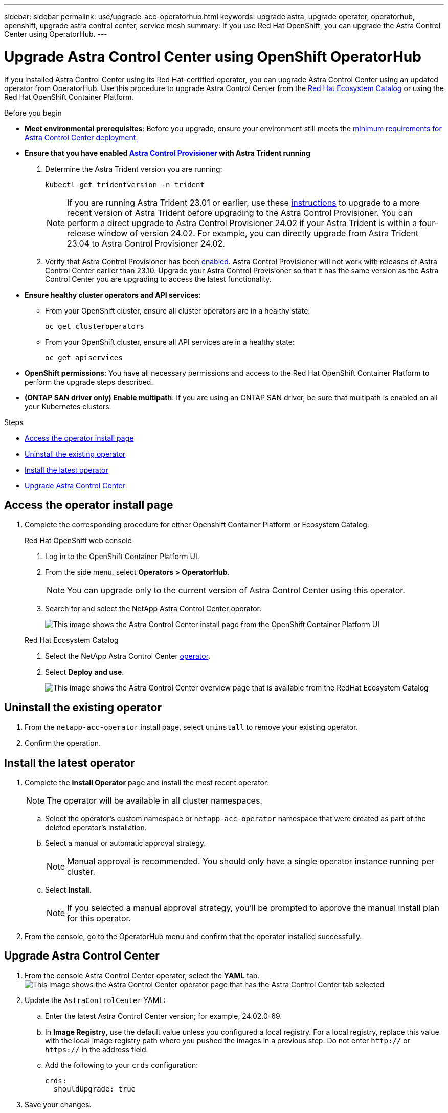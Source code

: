 ---
sidebar: sidebar
permalink: use/upgrade-acc-operatorhub.html
keywords: upgrade astra, upgrade operator, operatorhub, openshift, upgrade astra control center, service mesh
summary: If you use Red Hat OpenShift, you can upgrade the Astra Control Center using OperatorHub.
---

= Upgrade Astra Control Center using OpenShift OperatorHub
:hardbreaks:
:icons: font
:imagesdir: ../media/get-started/

[.lead]
If you installed Astra Control Center using its Red Hat-certified operator, you can upgrade Astra Control Center using an updated operator from OperatorHub. Use this procedure to upgrade Astra Control Center from the https://catalog.redhat.com/software/operators/explore[Red Hat Ecosystem Catalog^] or using the Red Hat OpenShift Container Platform.

.Before you begin
* *Meet environmental prerequisites*: Before you upgrade, ensure your environment still meets the link:requirements.html[minimum requirements for Astra Control Center deployment].

* *Ensure that you have enabled link:../get-started/requirements.html#astra-control-provisioner[Astra Control Provisioner] with Astra Trident running*
+
. Determine the Astra Trident version you are running:
+
[source,console]
----
kubectl get tridentversion -n trident
----
+
NOTE: If you are running Astra Trident 23.01 or earlier, use these https://docs.netapp.com/us-en/trident/trident-managing-k8s/upgrade-trident.html[instructions^] to upgrade to a more recent version of Astra Trident before upgrading to the Astra Control Provisioner. You can perform a direct upgrade to Astra Control Provisioner 24.02 if your Astra Trident is within a four-release window of version 24.02. For example, you can directly upgrade from Astra Trident 23.04 to Astra Control Provisioner 24.02.

. Verify that Astra Control Provisioner has been link:../get-started/faq.html#running-acp-check[enabled]. Astra Control Provisioner will not work with releases of Astra Control Center earlier than 23.10. Upgrade your Astra Control Provisioner so that it has the same version as the Astra Control Center you are upgrading to access the latest functionality.

* *Ensure healthy cluster operators and API services*: 
** From your OpenShift cluster, ensure all cluster operators are in a healthy state:
+
[source,console]
----
oc get clusteroperators
----

** From your OpenShift cluster, ensure all API services are in a healthy state:
+
[source,console]
----
oc get apiservices
----

* *OpenShift permissions*: You have all necessary permissions and access to the Red Hat OpenShift Container Platform to perform the upgrade steps described.
* *(ONTAP SAN driver only) Enable multipath*: If you are using an ONTAP SAN driver, be sure that multipath is enabled on all your Kubernetes clusters.

.Steps

* <<Access the operator install page>>
* <<Uninstall the existing operator>>
* <<Install the latest operator>>
* <<Upgrade Astra Control Center>>

== Access the operator install page

. Complete the corresponding procedure for either Openshift Container Platform or Ecosystem Catalog:
+
[role="tabbed-block"]
====

.Red Hat OpenShift web console
--
. Log in to the OpenShift Container Platform UI.
. From the side menu, select *Operators > OperatorHub*.
+
//Must be updated every quarterly release
NOTE: You can upgrade only to the current version of Astra Control Center using this operator.

. Search for and select the NetApp Astra Control Center operator.

+
image:openshift_operatorhub.png["This image shows the Astra Control Center install page from the OpenShift Container Platform UI"]

--

.Red Hat Ecosystem Catalog
--
. Select the NetApp Astra Control Center https://catalog.redhat.com/software/operators/detail/611fd22aaf489b8bb1d0f274[operator^].
. Select *Deploy and use*.
+
image:red_hat_catalog.png["This image shows the Astra Control Center overview page that is available from the RedHat Ecosystem Catalog"]

--
====

== Uninstall the existing operator

. From the `netapp-acc-operator` install page, select `uninstall` to remove your existing operator.
. Confirm the operation.

== Install the latest operator

. Complete the *Install Operator* page and install the most recent operator:
+
NOTE: The operator will be available in all cluster namespaces.

.. Select the operator's custom namespace or `netapp-acc-operator` namespace that were created as part of the deleted operator's installation.
.. Select a manual or automatic approval strategy.
+
NOTE: Manual approval is recommended. You should only have a single operator instance running per cluster.

.. Select *Install*.
+
NOTE: If you selected a manual approval strategy, you'll be prompted to approve the manual install plan for this operator.

. From the console, go to the OperatorHub menu and confirm that the operator installed successfully.

== Upgrade Astra Control Center

. From the console Astra Control Center operator, select the *YAML* tab.
image:openshift_acc-operator_details.png["This image shows the Astra Control Center operator page that has the Astra Control Center tab selected"]

. Update the `AstraControlCenter` YAML:
.. Enter the latest Astra Control Center version; for example, 24.02.0-69.
.. In *Image Registry*, use the default value unless you configured a local registry. For a local registry, replace this value with the local image registry path where you pushed the images in a previous step. Do not enter `http://` or `https://` in the address field.
.. Add the following to your `crds` configuration:
+
[source,console]
----
crds:
  shouldUpgrade: true
----

. Save your changes.
. The UI confirms successful upgrade.